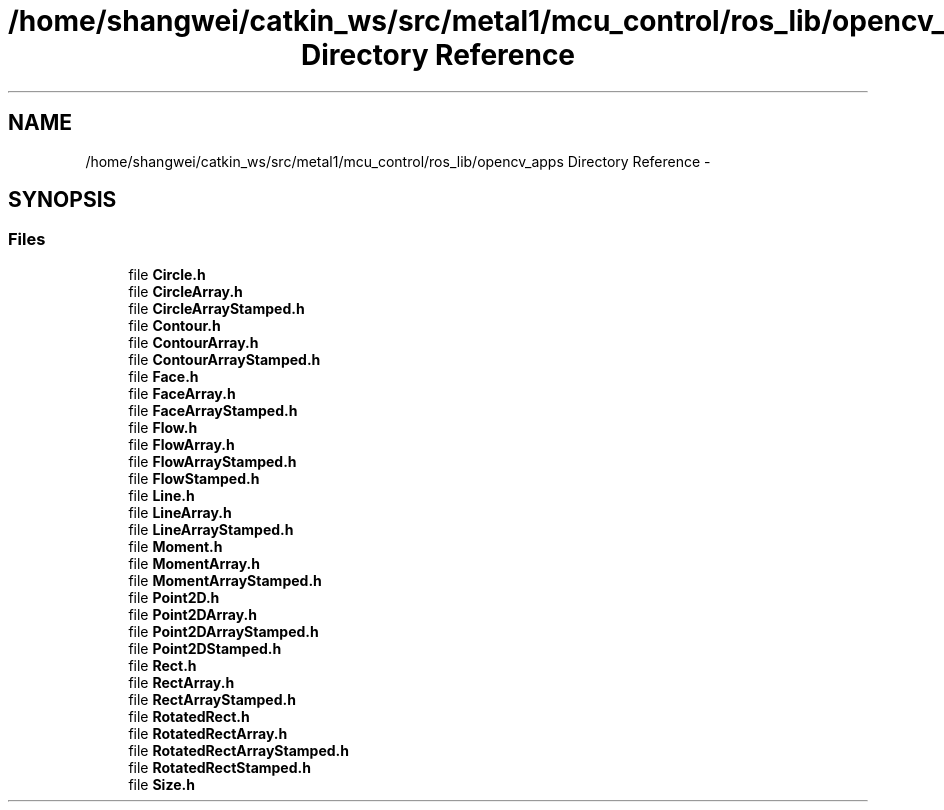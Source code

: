 .TH "/home/shangwei/catkin_ws/src/metal1/mcu_control/ros_lib/opencv_apps Directory Reference" 3 "Sat Jul 9 2016" "angelbot" \" -*- nroff -*-
.ad l
.nh
.SH NAME
/home/shangwei/catkin_ws/src/metal1/mcu_control/ros_lib/opencv_apps Directory Reference \- 
.SH SYNOPSIS
.br
.PP
.SS "Files"

.in +1c
.ti -1c
.RI "file \fBCircle\&.h\fP"
.br
.ti -1c
.RI "file \fBCircleArray\&.h\fP"
.br
.ti -1c
.RI "file \fBCircleArrayStamped\&.h\fP"
.br
.ti -1c
.RI "file \fBContour\&.h\fP"
.br
.ti -1c
.RI "file \fBContourArray\&.h\fP"
.br
.ti -1c
.RI "file \fBContourArrayStamped\&.h\fP"
.br
.ti -1c
.RI "file \fBFace\&.h\fP"
.br
.ti -1c
.RI "file \fBFaceArray\&.h\fP"
.br
.ti -1c
.RI "file \fBFaceArrayStamped\&.h\fP"
.br
.ti -1c
.RI "file \fBFlow\&.h\fP"
.br
.ti -1c
.RI "file \fBFlowArray\&.h\fP"
.br
.ti -1c
.RI "file \fBFlowArrayStamped\&.h\fP"
.br
.ti -1c
.RI "file \fBFlowStamped\&.h\fP"
.br
.ti -1c
.RI "file \fBLine\&.h\fP"
.br
.ti -1c
.RI "file \fBLineArray\&.h\fP"
.br
.ti -1c
.RI "file \fBLineArrayStamped\&.h\fP"
.br
.ti -1c
.RI "file \fBMoment\&.h\fP"
.br
.ti -1c
.RI "file \fBMomentArray\&.h\fP"
.br
.ti -1c
.RI "file \fBMomentArrayStamped\&.h\fP"
.br
.ti -1c
.RI "file \fBPoint2D\&.h\fP"
.br
.ti -1c
.RI "file \fBPoint2DArray\&.h\fP"
.br
.ti -1c
.RI "file \fBPoint2DArrayStamped\&.h\fP"
.br
.ti -1c
.RI "file \fBPoint2DStamped\&.h\fP"
.br
.ti -1c
.RI "file \fBRect\&.h\fP"
.br
.ti -1c
.RI "file \fBRectArray\&.h\fP"
.br
.ti -1c
.RI "file \fBRectArrayStamped\&.h\fP"
.br
.ti -1c
.RI "file \fBRotatedRect\&.h\fP"
.br
.ti -1c
.RI "file \fBRotatedRectArray\&.h\fP"
.br
.ti -1c
.RI "file \fBRotatedRectArrayStamped\&.h\fP"
.br
.ti -1c
.RI "file \fBRotatedRectStamped\&.h\fP"
.br
.ti -1c
.RI "file \fBSize\&.h\fP"
.br
.in -1c

